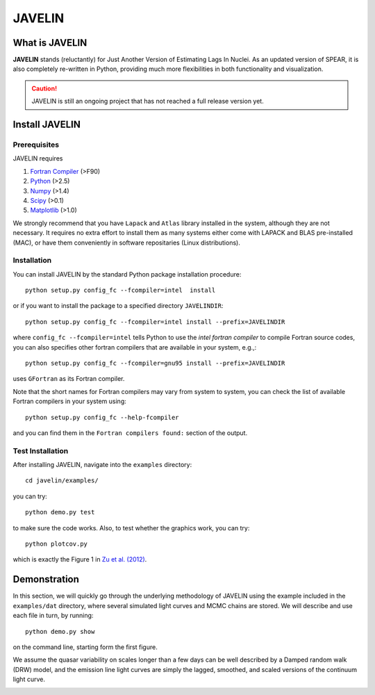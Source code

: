 
=======
JAVELIN
=======


What is JAVELIN
===============

**JAVELIN** stands (reluctantly) for Just Another Version of Estimating Lags In
Nuclei. As an updated version of SPEAR, it is also completely re-written in
Python, providing much more flexibilities in both functionality and
visualization.

.. Caution::
    JAVELIN is still an ongoing project that has not reached a full release version yet.


Install JAVELIN
===============

Prerequisites
-------------

JAVELIN requires

#. `Fortran Compiler <http://en.wikipedia.org/wiki/Fortran>`_ (>F90)
#. `Python <http://python.org>`_ (>2.5)
#. `Numpy <http://numpy.org>`_ (>1.4)
#. `Scipy <http://scipy.org>`_ (>0.1)
#. `Matplotlib <http://matplotlib.sourceforge.net/>`_ (>1.0)

We strongly recommend that you have ``Lapack`` and ``Atlas`` library installed
in the system, although they are not necessary. It requires no extra effort to
install them as many systems either come with LAPACK and BLAS pre-installed
(MAC), or have them conveniently in software repositaries (Linux distributions).


Installation
------------

You can install JAVELIN by the standard Python package installation procedure::

    python setup.py config_fc --fcompiler=intel  install

or if you want to install the package to a specified directory ``JAVELINDIR``::

    python setup.py config_fc --fcompiler=intel install --prefix=JAVELINDIR

where ``config_fc --fcompiler=intel`` tells Python to use the *intel fortran
compiler* to compile Fortran source codes, you can also specifies other fortran
compilers that are available in your system, e.g.,::

    python setup.py config_fc --fcompiler=gnu95 install --prefix=JAVELINDIR

uses ``GFortran`` as its Fortran compiler.

Note that the short names for Fortran compilers may vary from system to system,
you can check the list of available Fortran compilers in your system using::

    python setup.py config_fc --help-fcompiler

and you can find them in the ``Fortran compilers found:`` section of the output.


Test Installation
-----------------

After installing JAVELIN, navigate into the ``examples`` directory::

    cd javelin/examples/

you can try::

    python demo.py test

to make sure the code works. Also, to test whether the graphics work, you can
try::

    python plotcov.py



.. image:: http://bitbucket.org/nye17/javelin/raw/default/examples/figs/covdemo.png
   :scale: 80%

which is exactly the Figure 1 in `Zu et al. (2012) <http://arxiv.org/abs/1202.3783>`_.



Demonstration
=============

In this section, we will quickly go through the underlying methodology of JAVELIN
using the example included in the ``examples/dat`` directory, where several
simulated light curves and MCMC chains are stored. We will describe and use each
file in turn, by running::

    python demo.py show

on the command line, starting form the first figure.

.. image:: http://bitbucket.org/nye17/javelin/raw/default/examples/figs/signal.png
   :scale: 80%

We assume the quasar variability on scales longer than a few days can be well
described by a Damped random walk (DRW) model, and the emission line light
curves are simply the lagged, smoothed, and scaled versions of the continuum
light curve.


.. image:: http://bitbucket.org/nye17/javelin/raw/default/examples/figs/mocklc.png
   :scale: 80%

.. image:: http://bitbucket.org/nye17/javelin/raw/default/examples/figs/mcmc0.png
   :scale: 80%

.. image:: http://bitbucket.org/nye17/javelin/raw/default/examples/figs/mcmc1.png
   :scale: 80%

.. image:: http://bitbucket.org/nye17/javelin/raw/default/examples/figs/mcmc2.png
   :scale: 80%

.. image:: http://bitbucket.org/nye17/javelin/raw/default/examples/figs/prediction.png
   :scale: 80%












